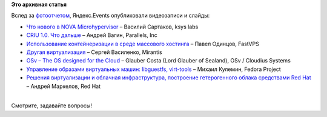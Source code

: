 .. title: Появились видеозаписи с Moscow Virtualization Meetup!
.. slug: Появились-видеозаписи-с-moscow-virtualization-meetup
.. date: 2014-02-26 16:45:29
.. tags:
.. category:
.. link:
.. description:
.. type: text
.. author: Peter Lemenkov

**Это архивная статья**


| Вслед за
  `фотоотчетом </content/Появились-фотографии-с-moscow-virtualization-meetup>`__,
  Яндекс.Events опубликовали видеозаписи и слайды:

-  `Что нового в NOVA
   Microhypervisor <http://tech.yandex.ru/events/yagosti/msk-feb-2014/talks/1654/>`__
   – Василий Сартаков, ksys labs
-  `CRIU 1.0. Что
   дальше <http://tech.yandex.ru/events/yagosti/msk-feb-2014/talks/1655/>`__
   – Андрей Вагин, Parallels, Inc
-  `Использование контейнеризации в среде массового
   хостинга <http://tech.yandex.ru/events/yagosti/msk-feb-2014/talks/1656/>`__
   – Павел Одинцов, FastVPS
-  `Другая
   виртуализация <http://tech.yandex.ru/events/yagosti/msk-feb-2014/talks/1657/>`__
   – Сергей Василенко, Mirantis
-  `OSv – The OS designed for the
   Cloud <http://tech.yandex.ru/events/yagosti/msk-feb-2014/talks/1659/>`__
   – Glauber Costa (Lord Glauber of Sealand), OSv / Cloudius Systems
-  `Управление образами виртуальных машин: libguestfs,
   virt-tools <http://tech.yandex.ru/events/yagosti/msk-feb-2014/talks/1660/>`__
   – Михаил Кулемин, Fedora Project
-  `Решения виртуализации и облачная инфраструктура, построение
   гетерогенного облака средствами Red
   Hat <http://tech.yandex.ru/events/yagosti/msk-feb-2014/talks/1661/>`__
   – Андрей Маркелов, Red Hat

| 
| Смотрите, задавайте вопросы!
